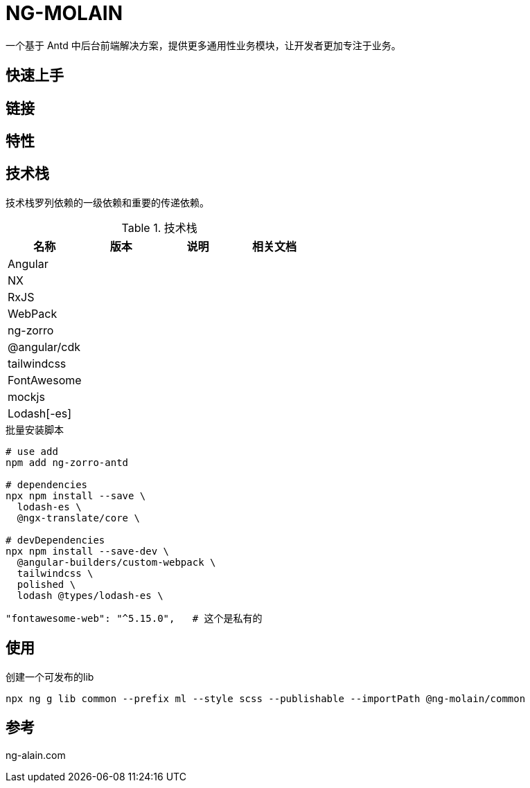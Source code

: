 = NG-MOLAIN

一个基于 Antd 中后台前端解决方案，提供更多通用性业务模块，让开发者更加专注于业务。

== 快速上手

== 链接

== 特性

== 技术栈

技术栈罗列依赖的一级依赖和重要的传递依赖。

.技术栈
|===
|名称 |版本 |说明 |相关文档

|Angular
|
|
|

|NX
|
|
|

|RxJS
|
|
|

|WebPack
|
|
|

|ng-zorro
|
|
|

|@angular/cdk
|
|
|

|tailwindcss
|
|
|

|FontAwesome
|
|
|

|mockjs
|
|
|

|Lodash[-es]
|
|
|
|===


.批量安装脚本
----
# use add
npm add ng-zorro-antd

# dependencies
npx npm install --save \
  lodash-es \
  @ngx-translate/core \

# devDependencies
npx npm install --save-dev \
  @angular-builders/custom-webpack \
  tailwindcss \
  polished \
  lodash @types/lodash-es \

----

----
"fontawesome-web": "^5.15.0",   # 这个是私有的
----

== 使用

.创建一个可发布的lib
----
npx ng g lib common --prefix ml --style scss --publishable --importPath @ng-molain/common

----


== 参考

ng-alain.com
